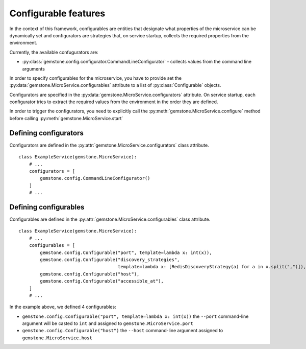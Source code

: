 .. _configuration-tips:

Configurable features
=====================

In the context of this framework, configurables are
entities that designate what properties of the microservice
can be dynamically set and configurators are strategies
that, on service startup, collects the required
properties from the environment.

Currently, the available confugurators are:

- :py:class:`gemstone.config.configurator.CommandLineConfigurator` - collects values from
  the command line arguments

In order to specify configurables for the microservice, you have to provide
set the :py:data:`gemstone.MicroService.configurables` attribute to a list of
:py:class:`Configurable` objects.

Configurators are specified in the :py:data:`gemstone.MicroService.configurators` attribute.
On service startup, each configurator tries to extract the required values from the environment in
the order they are defined.


In order to trigger the configurators, you need to explicitly call the
:py:meth:`gemstone.MicroService.configure` method before calling
:py:meth:`gemstone.MicroService.start`

Defining configurators
----------------------

Configurators are defined in the :py:attr:`gemstone.MicroService.configurators` class attribute.

::

    class ExampleService(gemstone.MicroService):
        # ...
        configurators = [
            gemstone.config.CommandLineConfigurator()
        ]
        # ...

Defining configurables
----------------------

Configurables are defined in the :py:attr:`gemstone.MicroService.configurables` class attribute.

::

    class ExampleService(gemstone.MicroService):
        # ...
        configurables = [
            gemstone.config.Configurable("port", template=lambda x: int(x)),
            gemstone.config.Configurable("discovery_strategies",
                                         template=lambda x: [RedisDiscoveryStrategy(a) for a in x.split(",")]),
            gemstone.config.Configurable("host"),
            gemstone.config.Configurable("accessible_at"),
        ]
        # ...

In the example above, we defined 4 configurables:

- ``gemstone.config.Configurable("port", template=lambda x: int(x))`` the ``--port`` command-line
  argument will be casted to ``int`` and assigned to ``gemstone.MicroService.port``
- ``gemstone.config.Configurable("host")`` the ``--host`` command-line
  argument assigned to ``gemstone.MicroService.host``